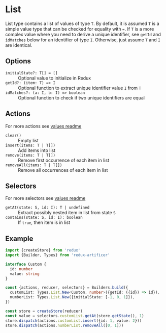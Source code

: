 * List
List type contains a list of values of type =T=. By default, it is assumed =T= is a simple value type that can be checked for equality with ===. If =T= is a more complex value where you need to derive a unique identifier, see =getId= and =idMatches= below for an identifier of type =I=. Otherwise, just assume =T= and =I= are identical.

** Options
- =initialState?: T[] = []= :: Optional value to initialize in Redux
- =getId?: (item: T) => I= :: Optional function to extract unique identifier value =I= from =T=
- =idMatches?: (a: I, b: I) => boolean= :: Optional function to check if two unique identifiers are equal

** Actions
For more actions see [[../value/README.org#actions][values readme]]
- =clear()= :: Empty list
- =insert(items: T | T[])= :: Add items into list
- =remove(items: T | T[])= :: Remove first occurrence of each item in list
- =removeAll(items: T | T[])= :: Remove all occurrences of each item in list

** Selectors
For more selectors see [[../value/README.org#selectors][values readme]]
- =getAt(state: S, id: I): T | undefined= :: Extract possibly nested item in list from state =S=
- =contains(state: S, id: I): boolean= :: If =true=, then item is in list

** Example
#+BEGIN_SRC typescript
import {createStore} from 'redux'
import {Builder, Types} from 'redux-artificer'

interface Custom {
  id: number
  value: string
}

const {actions, reducer, selectors} = Builders.build({
  customList: Types.List.New<Custom, number>({getId: ({id}) => id}),
  numberList: Types.List.New({initialState: [-1, 0, 1]}),
})

const store = createStore(reducer)
const value = selectors.customList.getAt(store.getState(), 1)
store.dispatch(actions.customList.insert({id: 1, value: 2}))
store.dispatch(actions.numberList.removeAll([0, 1]))
#+END_SRC
